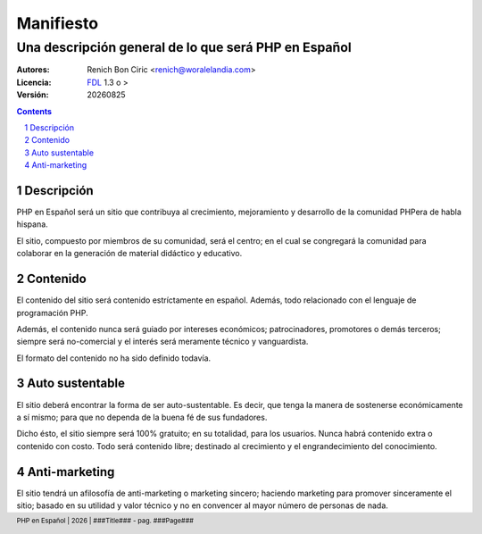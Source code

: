 ==========
Manifiesto
==========
------------------------------------------------------
Una descripción general de lo que será PHP en Español
------------------------------------------------------

:Autores: 
    Renich Bon Ciric <renich@woralelandia.com>

:Licencia: 
    FDL_ 1.3 o >

:Versión:
    |version|

.. raw:: pdf

    PageBreak oneColumn

.. contents::

.. section-numbering::

.. raw:: pdf

    PageBreak oneColumn


Descripción
===========
PHP en Español será un sitio que contribuya al crecimiento, mejoramiento y desarrollo de la comunidad PHPera de habla hispana. 

El sitio, compuesto por miembros de su comunidad, será el centro; en el cual se congregará la comunidad para colaborar en la
generación de material didáctico y educativo.


Contenido
=========
El contenido del sitio será contenido estríctamente en español. Además, todo relacionado con el lenguaje de programación PHP.

Además, el contenido nunca será guiado por intereses económicos; patrocinadores, promotores o demás terceros; siempre será
no-comercial y el interés será meramente técnico y vanguardista.

El formato del contenido no ha sido definido todavía.


Auto sustentable
================
El sitio deberá encontrar la forma de ser auto-sustentable. Es decir, que tenga la manera de sostenerse económicamente a sí mismo;
para que no dependa de la buena fé de sus fundadores.

Dicho ésto, el sitio siempre será 100% gratuito; en su totalidad, para los usuarios. Nunca habrá contenido extra o contenido con
costo. Todo será contenido libre; destinado al crecimiento y el engrandecimiento del conocimiento.


Anti-marketing
==============
El sitio tendrá un afilosofía de anti-marketing o marketing sincero; haciendo marketing para promover sinceramente el sitio; basado
en su utilidad y valor técnico y no en convencer al mayor número de personas de nada.


.. Links
.. _FDL: http://www.gnu.org/licenses/fdl.txt

.. Directivas
.. |version| date:: %Y%m%d
.. |year| date:: %Y

.. Configuración
.. footer::
    PHP en Español | |year| | ###Title### - pag. ###Page###

